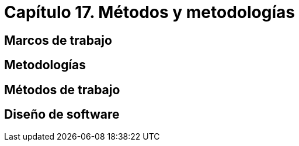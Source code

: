
= Capítulo 17. Métodos y metodologías

== Marcos de trabajo

== Metodologías

== Métodos de trabajo

== Diseño de software
